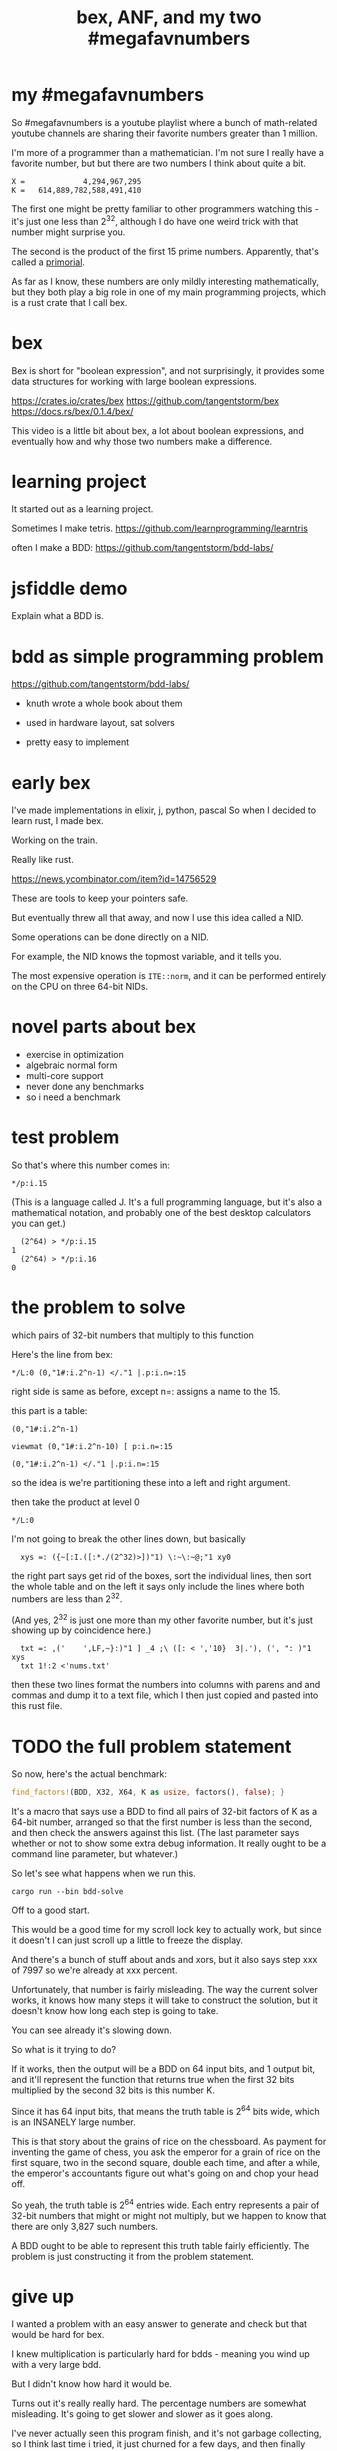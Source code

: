 #+title: bex, ANF, and my two #megafavnumbers

* my #megafavnumbers
So #megafavnumbers is a youtube playlist where a bunch
of math-related youtube channels are sharing their
favorite numbers greater than 1 million.

I'm more of a programmer than a mathematician.
I'm not sure I really have a favorite number, but
but there are two numbers I think about quite a bit.

: X =             4,294,967,295
: K =   614,889,782,588,491,410

The first one might be pretty familiar to other programmers
watching this - it's just one less than 2^32, although I do
have one weird trick with that number might surprise you.

The second is the product of the first 15 prime numbers.
Apparently, that's called a [[https://en.wikipedia.org/wiki/Primorial][primorial]].

As far as I know, these numbers are only mildly interesting
mathematically, but they both play a big role in one of my main
programming projects, which is a rust crate that I call bex.


* bex
# show crates.rs / github page

Bex is short for "boolean expression", and not surprisingly, it
provides some data structures for working with large boolean
expressions.

https://crates.io/crates/bex
https://github.com/tangentstorm/bex
https://docs.rs/bex/0.1.4/bex/

This video is a little bit about bex, a lot about boolean
expressions, and eventually how and why those two numbers
make a difference.

* learning project

It started out as a learning project.

Sometimes I make tetris.
https://github.com/learnprogramming/learntris

often I make a BDD:
https://github.com/tangentstorm/bdd-labs/

* jsfiddle demo
# show wikipedia
Explain what a BDD is.

* bdd as simple programming problem
# show bddlab on github

https://github.com/tangentstorm/bdd-labs/

- knuth wrote a whole book about them
- used in hardware layout, sat solvers

- pretty easy to implement

* early bex

I've made implementations in elixir, j, python, pascal
So when I decided to learn rust, I made bex.

Working on the train.

Really like rust.

https://news.ycombinator.com/item?id=14756529

These are tools to keep your pointers safe.

But eventually threw all that away, and now I use
this idea called a NID.

Some operations can be done directly on a NID.

For example, the NID knows the topmost variable,
and it tells you.

The most expensive operation is =ITE::norm=, and it
can be performed entirely on the CPU on three
64-bit NIDs.

* novel parts about bex

- exercise in optimization
- algebraic normal form
- multi-core support
- never done any benchmarks
- so i need a benchmark


* test problem

So that's where this number comes in:

: */p:i.15

(This is a language called J. It's a full programming language,
but it's also a mathematical notation, and probably one of the
best desktop calculators you can get.)

:   (2^64) > */p:i.15
: 1
:   (2^64) > */p:i.16
: 0

* the problem to solve

which pairs of 32-bit numbers that multiply to this function

Here's the line from bex:

: */L:0 (0,"1#:i.2^n-1) </."1 |.p:i.n=:15

right side is same as before, except n=: assigns a name to the 15.

this part is a table:

: (0,"1#:i.2^n-1)



: viewmat (0,"1#:i.2^n-10) [ p:i.n=:15

: (0,"1#:i.2^n-1) </."1 |.p:i.n=:15

so the idea is we're partitioning these into a left and right argument.

then take the product at level 0

: */L:0

I'm not going to break the other lines down, but
basically

:   xys =: ({~[:I.([:*./(2^32)>])"1) \:~\:~@;"1 xy0

the right part says get rid of the boxes, sort the individual lines, then sort the whole table
and on the left it says only include the lines where both numbers are less than 2^32.

(And yes, 2^32 is just one more than my other favorite number, but it's just showing up by coincidence here.)

:   txt =: ,('    ',LF,~}:)"1 ] _4 ;\ ([: < ','10}  3|.'), (', ": )"1 xys
:   txt 1!:2 <'nums.txt'

then these two lines format the numbers into columns with parens and and commas
and dump it to a text file, which I then just copied and pasted into this rust file.


* TODO the full problem statement

So now, here's the actual benchmark:

#+begin_src rust
find_factors!(BDD, X32, X64, K as usize, factors(), false); }
#+end_src

It's a macro that says use a BDD to find all pairs of 32-bit
factors of K as a 64-bit number, arranged so that the first
number is less than the second, and then check the answers
against this list. (The last parameter says whether or not
to show some extra debug information. It really ought to be
a command line parameter, but whatever.)

So let's see what happens when we run this.

: cargo run --bin bdd-solve


Off to a good start.

This would be a good time for my scroll lock key to actually work,
but since it doesn't I can just scroll up a little to freeze the
display.

And there's a bunch of stuff about ands and xors, but it also says
step xxx of 7997 so we're already at xxx percent.

Unfortunately, that number is fairly misleading. The way the
current solver works, it knows how many steps it will take to
construct the solution, but it doesn't know how long each step
is going to take.

You can see already it's slowing down.

So what is it trying to do?

If it works, then the output will be a BDD on 64 input bits,
and 1 output bit, and it'll represent the function that returns
true when the first 32 bits multiplied by the second 32 bits
is this number K.

Since it has 64 input bits, that means the truth table is
2^64 bits wide, which is an INSANELY large number.

This is that story about the grains of rice on the chessboard.
As payment for inventing the game of chess, you ask the emperor
for a grain of rice on the first square, two in the second square,
double each time, and after a while, the emperor's accountants
figure out what's going on and chop your head off.

So yeah, the truth table is 2^64 entries wide. Each entry
represents a pair of 32-bit numbers that might or might
not multiply, but we happen to know that there are only
3,827 such numbers.

A BDD ought to be able to represent this truth table fairly
efficiently. The problem is just constructing it from the
problem statement.

* give up

# I actually stopped this around 5% because my computer locked up.
# It was right after I got up to go to the bathroom so I suspect
# the thread just got moved to the foreground and didn't want to
# give back control. Either way, I should probably manually stop
# the program.

I wanted a problem with an easy answer to generate and check
but that would be hard for bex.

I knew multiplication is particularly hard for bdds - meaning you
wind up with a very large bdd.

But I didn't know how hard it would be.

Turns out it's really really hard.
The percentage numbers are somewhat misleading.
It's going to get slower and slower as it goes along.

I've never actually seen this program finish,
and it's not garbage collecting, so I think last time
i tried, it just churned for a few days, and then finally
crashed when it ran out of RAM.

So yeah, it turned out my initial problem is way too
hard for bex to solve right now, and so the reason
that number is always on my mind is simply that it
represents a pretty ambitious goal to shoot for.

* what's the point?

But you might ask, what's the point of this?

First of all, I already know the answer to the problem,
because that's what I started with.

Second of all, who cares?

The point isn't really to solve this particular problem.
The point is to solve whatever problem you throw at it
as quickly as possible.

The solution algorithm I'm using is pretty simplistic.


* So what can we do?

Well one nice thing about the factoring problem is that
it scales way down.

A few versions of the problem actually run in a few seconds
on my machine.

: cargo test

Some of these are just general unit tests.

By the way, if you add one character to the j program then instead of
the final product, you'll see the running product, which is the first
15 primorials.

: */\p:i.15
: ,.*/\p:i.15

So currently, bex can solve the first four of these fast enough to
run as unit tests.

: cargo test --lib nano_bdd

#+begin_src rust
#[test] pub fn test_nano_bdd() {
  use {bdd::BDDBase, int::{X2,X4}};
  find_factors!(BDDBase, X2, X4, 6, vec![(2,3)], false); }
#+end_src

let's run again with that false changed to true.

* TODO describe the diagrams that show up
eq is the multiplication
lt is the condition that x<y
ast is the combination of those two
x-final is the final AST


* TODO show node numbers in the AST (before and after renumbering)

* TODO render and show each step as a (stop-motion) "animation"


* slowtests and import/export

210 is an 8-bit number, and the tests look for two four-bit factors.
If I ask it to search for two 8-bit numbers that multiply to 210 as
a 16-bit number, then it winds up taking 11 minutes. Of course I don't
actually need all 16 bits in the answer, so it might be interesting
to have it discard the 16 bits in the AST stage.

(Which means it ought to also take 11 minutes for solving 30030)

But also, the way this works, it generates the entire BDD for
the multiplication of two input numbers from scratch in a fresh BDD
base every single time, even though this is completely generic.
There's no reason this function couldn't be cached to disk and
loaded into the base on demand.

Then it would just be a matter of pulling that pre-compiled function
in from a stored library.

Bex doesn't yet have an import feature at runtime, but you can save
and entire bases. Import and export should only be a few lines of code.
It's not hard at all, just something I haven't gotten around to.


* TODO fix that bit about import/export

also there could be one stored multiplication database, 2*n output
bits for 2*n input bits, and you could just look at the ones you wanted.

import/export is easy, but i'd also have to teach the solver when to
use the imported function, which means having AST nodes aware of n-bit
ints... Which means making the AST representation much more expressive
in general.

(this is something i'm thinking about)


* algebraic normal form.

bdd says you can represent any boolean function with if/then/else.
obvious just by looking at how the binary tree maps to the truth table.

assertion:

  1. you can represent any boolean function with (and, xor, 1)
  2. and in particular, we can make a bdd-like structure
     that uses a different ternary function:

: bdd: V ? H : L         NB. if V then H else L  ("var", "hi", "lo")
: anf: V * H + L         NB. + is "plus mod 2"
: anf: L ~: V *. H       NB. j syntax

nand is sufficient to generate all 16 boolean functions.
fun to work out for yourself. here's a proof in J:

https://github.com/tangentstorm/tangentlabs/blob/master/j/nornand.ijs


p =: 0 0 1 1
q =: 0 1 0 1

p na q


proof: nand = (1 & xor)@AND

(show the 16 2-bit truth tables?)


functionally complete operator sets
NAND = AND, XOR, T
https://en.wikipedia.org/wiki/Functional_completeness


: (1+a)+(b+c)+(a+b)                // 6 terms (4 unique)
:  1+a + b+c + a+b                 // simply remove the parens
:  1   + c                         // cancel a, b

: (1+a)(b+c)(a+b)                  // 6 terms (4 unique)
: (1+a)(b(a+b)+c(a+b))
: (1+a)(b(a+b)+ca+cb))
: (1+a)(ba+bb+ca+cb)
: (1+a)(ba+b+ca+cb)
: (ba+b+ca+cb)+a(ba+b+ca+cb)
: (ba+b+ca+cb)+ba+ba+ca+cba
: ba+b+ca+cb+ba+ba+ca+cba
: ab+b+ac+bc+ab+ab+ac+abc
: ab+ab+ab+abc+ac+ac+b+bc          // cancel
:       ab+abc      +b+bc          // 4 terms (4 unique)
: a(b+bc)+(b+bc)                                              b(a+ac+1+c)      // not allowed
: a(b(1+c)) + (b(1+c))                                        b(1+a+ac+c)
: a(b(1+c)) + b(1+c)                                          b(1+a(1+c)+c)


: (a+b+c)(d+e+f)                     / 3+3 = 6 terms
: ad+ae+af+bd+be+bf+cd+ce+cf         / 3x3 = 9 terms
: a(d+e+f) + b((d+e+f) + c(d+e+f))   / 6 terms (not counting 0)


* switch to visual version
truth table <-> anf
we can think of that number as representing a set of 32 items.
langlet, power set

power set.

* show visual version




:  |:#:i.2^5
0 0 0 0 0 0 0 0 0 0 0 0 0 0 0 0 1 1 1 1 1 1 1 1 1 1 1 1 1 1 1 1
0 0 0 0 0 0 0 0 1 1 1 1 1 1 1 1 0 0 0 0 0 0 0 0 1 1 1 1 1 1 1 1
0 0 0 0 1 1 1 1 0 0 0 0 1 1 1 1 0 0 0 0 1 1 1 1 0 0 0 0 1 1 1 1
0 0 1 1 0 0 1 1 0 0 1 1 0 0 1 1 0 0 1 1 0 0 1 1 0 0 1 1 0 0 1 1
0 1 0 1 0 1 0 1 0 1 0 1 0 1 0 1 0 1 0 1 0 1 0 1 0 1 0 1 0 1 0 1

:  viewmat |.&.|:~:/\^:(<32)32#1

you can see that the first term in anf tells you what the first
entry in the truth table is.

when you consider these bitmaps to be ongoing, infinite patterns, then
it doesn't really make sense that their names should constantly change
depending on how many variables you have.

this is what convinced me to renumber these with the names at the bottom.

but now, with these at the bottom, something interesting happens.

* TODO show the "other" number

now that #1 is at the bottom...


* make the change to consts



* future directions


* test the change!
Mostly because it can hold a 5-variable truth table or a
5-variable anf expression. braille font

binary decision diagrams

xor: https://jsfiddle.net/tangentstorm/vkmLq2bj/latest/
bdd: https://jsfiddle.net/tangentstorm/bLbayo6c/

* tangents
** 2^32-1

x-1 = largest 32-bit unsigned integer
      "negative zero" in ones compliment

four bytes:
  more colors than on your computer screen
  brightest color on screen
  maximum number of ip addresses
  four gb of ram

** too small

little more than half the population of earth
  https://en.wikipedia.org/wiki/World_population

414 people on earth have more money than that.
   https://www.forbes.com/billionaires/
$196.29 billion USD bezos
  21.43 trillion USD (2019)

zimbabwe:
  https://en.wikipedia.org/wiki/Hyperinflation#Ten_most_severe_hyperinflations_in_world_history
  https://en.wikipedia.org/wiki/Zimbabwean_dollar

